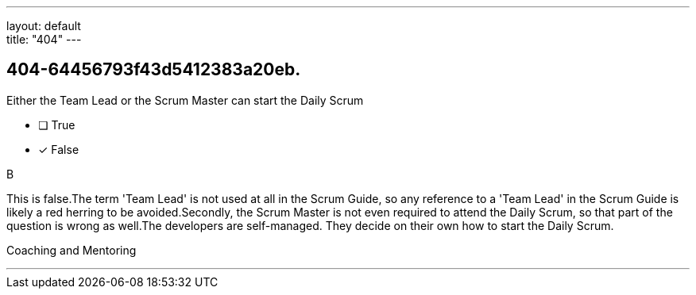 ---
layout: default + 
title: "404"
---


[#question]
== 404-64456793f43d5412383a20eb.

****

[#query]
--
Either the Team Lead or the Scrum Master can start the Daily Scrum
--

[#list]
--
* [ ] True
* [*] False

--
****

[#answer]
B

[#explanation]
--
This is false.The term 'Team Lead' is not used at all in the Scrum Guide, so any reference to a 'Team Lead' in the Scrum Guide is likely a red herring to be avoided.Secondly, the Scrum Master is not even required to attend the Daily Scrum, so that part of the question is wrong as well.The developers are self-managed. They decide on their own how to start the Daily Scrum.
--

[#ka]
Coaching and Mentoring

'''


